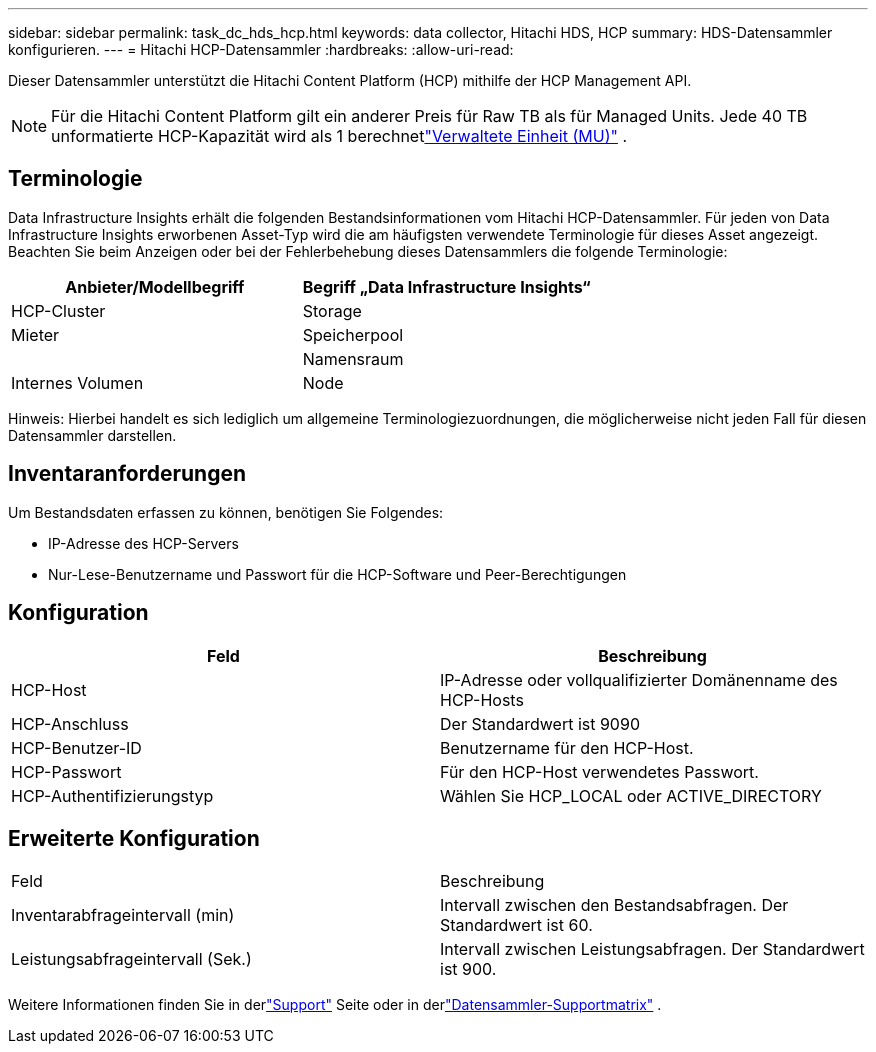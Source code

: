 ---
sidebar: sidebar 
permalink: task_dc_hds_hcp.html 
keywords: data collector, Hitachi HDS, HCP 
summary: HDS-Datensammler konfigurieren. 
---
= Hitachi HCP-Datensammler
:hardbreaks:
:allow-uri-read: 


[role="lead"]
Dieser Datensammler unterstützt die Hitachi Content Platform (HCP) mithilfe der HCP Management API.


NOTE: Für die Hitachi Content Platform gilt ein anderer Preis für Raw TB als für Managed Units.  Jede 40 TB unformatierte HCP-Kapazität wird als 1 berechnetlink:concept_subscribing_to_cloud_insights.html#pricing["Verwaltete Einheit (MU)"] .



== Terminologie

Data Infrastructure Insights erhält die folgenden Bestandsinformationen vom Hitachi HCP-Datensammler.  Für jeden von Data Infrastructure Insights erworbenen Asset-Typ wird die am häufigsten verwendete Terminologie für dieses Asset angezeigt.  Beachten Sie beim Anzeigen oder bei der Fehlerbehebung dieses Datensammlers die folgende Terminologie:

[cols="2*"]
|===
| Anbieter/Modellbegriff | Begriff „Data Infrastructure Insights“ 


| HCP-Cluster | Storage 


| Mieter | Speicherpool 


|  | Namensraum 


| Internes Volumen | Node 
|===
Hinweis: Hierbei handelt es sich lediglich um allgemeine Terminologiezuordnungen, die möglicherweise nicht jeden Fall für diesen Datensammler darstellen.



== Inventaranforderungen

Um Bestandsdaten erfassen zu können, benötigen Sie Folgendes:

* IP-Adresse des HCP-Servers
* Nur-Lese-Benutzername und Passwort für die HCP-Software und Peer-Berechtigungen




== Konfiguration

[cols="2*"]
|===
| Feld | Beschreibung 


| HCP-Host | IP-Adresse oder vollqualifizierter Domänenname des HCP-Hosts 


| HCP-Anschluss | Der Standardwert ist 9090 


| HCP-Benutzer-ID | Benutzername für den HCP-Host. 


| HCP-Passwort | Für den HCP-Host verwendetes Passwort. 


| HCP-Authentifizierungstyp | Wählen Sie HCP_LOCAL oder ACTIVE_DIRECTORY 
|===


== Erweiterte Konfiguration

|===


| Feld | Beschreibung 


| Inventarabfrageintervall (min) | Intervall zwischen den Bestandsabfragen.  Der Standardwert ist 60. 


| Leistungsabfrageintervall (Sek.) | Intervall zwischen Leistungsabfragen.  Der Standardwert ist 900. 
|===
Weitere Informationen finden Sie in derlink:concept_requesting_support.html["Support"] Seite oder in derlink:reference_data_collector_support_matrix.html["Datensammler-Supportmatrix"] .
